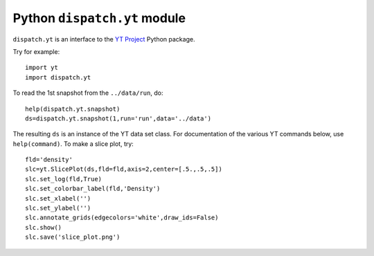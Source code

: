 Python ``dispatch.yt`` module
=========================================

``dispatch.yt`` is an interface to the `YT Project <https://yt-project.org/>`_ Python package.

Try for example::

  import yt
  import dispatch.yt

To read the 1st snapshot from the ``../data/run``, do::

  help(dispatch.yt.snapshot)
  ds=dispatch.yt.snapshot(1,run='run',data='../data')

The resulting ``ds`` is an instance of the YT data set class.
For documentation of the various YT commands below, use ``help(command)``.
To make a slice plot, try::

  fld='density'
  slc=yt.SlicePlot(ds,fld=fld,axis=2,center=[.5.,.5,.5])
  slc.set_log(fld,True)
  slc.set_colorbar_label(fld,'Density')
  slc.set_xlabel('')
  slc.set_ylabel('')
  slc.annotate_grids(edgecolors='white',draw_ids=False)
  slc.show()
  slc.save('slice_plot.png')


